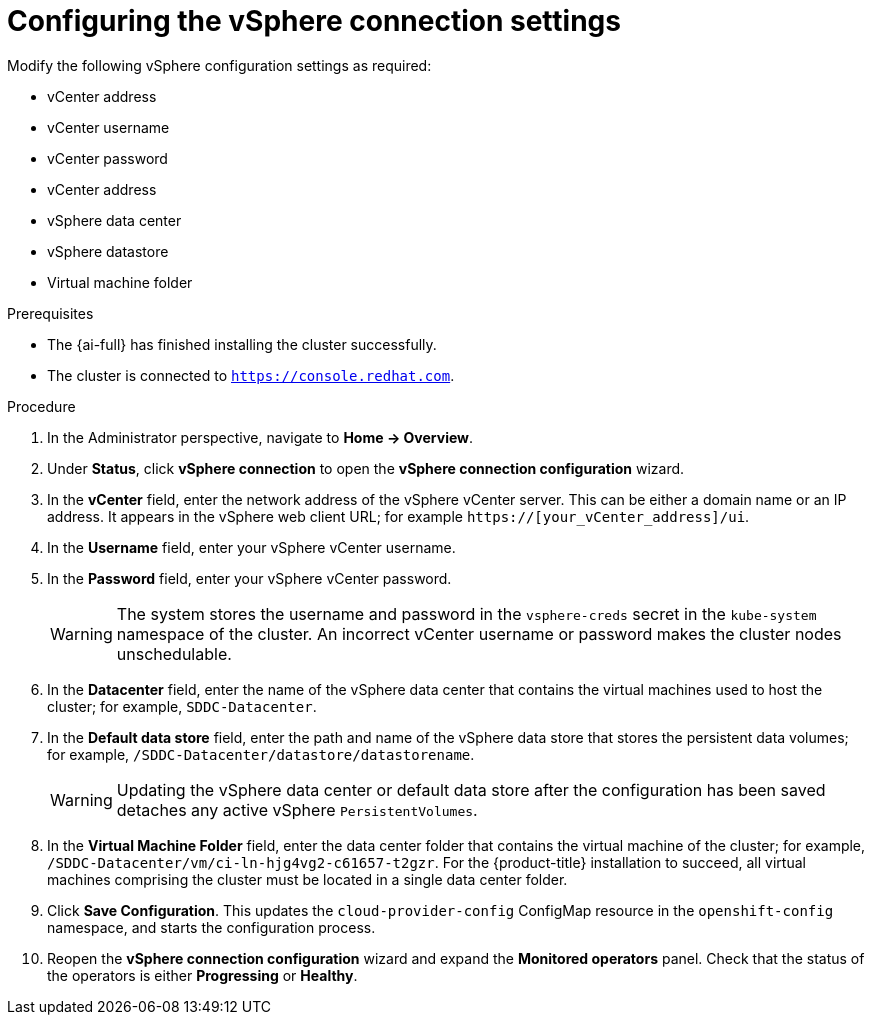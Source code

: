 // Module included in the following assemblies:
//
// * installing/installing_vsphere/installing-vsphere-post-installation-configuration.adoc

:_content-type: PROCEDURE
[id="configuring-vSphere-connection-settings_{context}"]
= Configuring the vSphere connection settings

[role="_abstract"]
Modify the following vSphere configuration settings as required:

* vCenter address
* vCenter username
* vCenter password
* vCenter address
* vSphere data center
* vSphere datastore
* Virtual machine folder

.Prerequisites
* The {ai-full} has finished installing the cluster successfully.
* The cluster is connected to `https://console.redhat.com`.

.Procedure
. In the Administrator perspective, navigate to *Home -> Overview*.
. Under *Status*, click *vSphere connection* to open the *vSphere connection configuration* wizard.
. In the *vCenter* field, enter the network address of the vSphere vCenter server. This can be either a domain name or an IP address. It appears in the vSphere web client URL; for example `https://[your_vCenter_address]/ui`. 
. In the *Username* field, enter your vSphere vCenter username. 
. In the *Password* field, enter your vSphere vCenter password. 
+
[WARNING]
====
The system stores the username and password in the `vsphere-creds` secret in the `kube-system` namespace of the cluster. An incorrect vCenter username or password makes the cluster nodes unschedulable.
====
+
. In the *Datacenter* field, enter the name of the vSphere data center that contains the virtual machines used to host the cluster; for example, `SDDC-Datacenter`.
. In the *Default data store* field, enter the path and name of the vSphere data store that stores the persistent data volumes; for example, `/SDDC-Datacenter/datastore/datastorename`.
+
[WARNING]
====
Updating the vSphere data center or default data store after the configuration has been saved detaches any active vSphere `PersistentVolumes`. 
====
+
. In the *Virtual Machine Folder* field, enter the data center folder that contains the virtual machine of the cluster; for example, `/SDDC-Datacenter/vm/ci-ln-hjg4vg2-c61657-t2gzr`. For the {product-title} installation to succeed, all virtual machines comprising the cluster must be located in a single data center folder.
. Click *Save Configuration*. This updates the `cloud-provider-config` ConfigMap resource in the `openshift-config` namespace, and starts the configuration process.
. Reopen the *vSphere connection configuration* wizard and expand the *Monitored operators* panel. Check that the status of the operators is either *Progressing* or *Healthy*.
